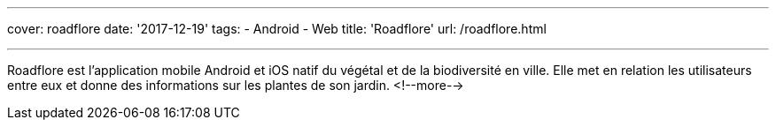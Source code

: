 ---
cover: roadflore
date: '2017-12-19'
tags:
- Android
- Web
title: 'Roadflore'
url: /roadflore.html

---

Roadflore est l'application mobile Android et iOS natif du végétal et de la biodiversité en ville. Elle met en relation
les utilisateurs entre eux et donne des informations sur les plantes de son jardin.
<!--more-->
